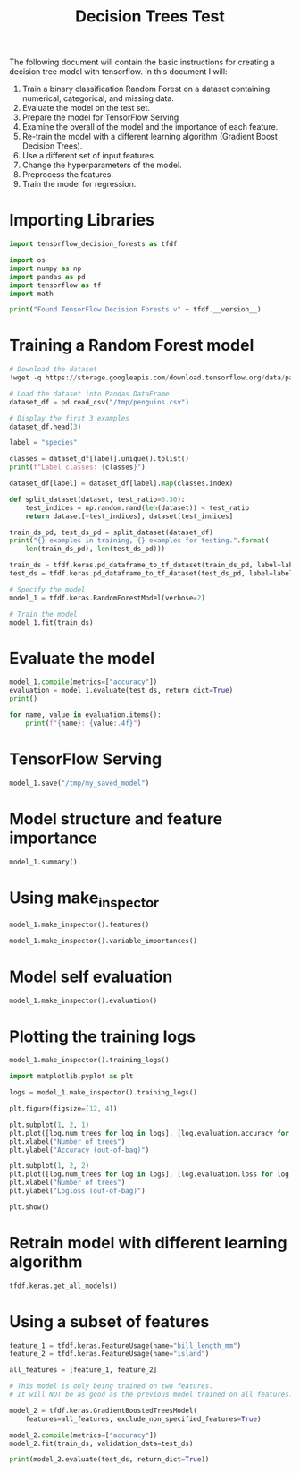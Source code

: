 #+title: Decision Trees Test

The following document will contain the basic instructions for creating a decision tree model with tensorflow.
In this document I will:

1. Train a binary classification Random Forest on a dataset containing numerical, categorical, and missing data.
2. Evaluate the model on the test set.
3. Prepare the model for TensorFlow Serving
4. Examine the overall of the model and the importance of each feature.
5. Re-train the model with a different learning algorithm (Gradient Boost Decision Trees).
6. Use a different set of input features.
7. Change the hyperparameters of the model.
8. Preprocess the features.
9. Train the model for regression.

* Importing Libraries

#+begin_src jupyter-python
import tensorflow_decision_forests as tfdf

import os
import numpy as np
import pandas as pd
import tensorflow as tf
import math
#+end_src

#+RESULTS:

#+begin_src jupyter-python
print("Found TensorFlow Decision Forests v" + tfdf.__version__)
#+end_src

#+RESULTS:
: Found TensorFlow Decision Forests v1.3.0

* Training a Random Forest model

#+begin_src jupyter-python
# Download the dataset
!wget -q https://storage.googleapis.com/download.tensorflow.org/data/palmer_penguins/penguins.csv -O /tmp/penguins.csv

# Load the dataset into Pandas DataFrame
dataset_df = pd.read_csv("/tmp/penguins.csv")

# Display the first 3 examples
dataset_df.head(3)
#+end_src

#+RESULTS:
:   species     island  bill_length_mm  bill_depth_mm  flipper_length_mm
: 0  Adelie  Torgersen            39.1           18.7              181.0  \
: 1  Adelie  Torgersen            39.5           17.4              186.0
: 2  Adelie  Torgersen            40.3           18.0              195.0
:
:    body_mass_g     sex  year
: 0       3750.0    male  2007
: 1       3800.0  female  2007
: 2       3250.0  female  2007

#+begin_src jupyter-python
label = "species"

classes = dataset_df[label].unique().tolist()
print(f"Label classes: {classes}")

dataset_df[label] = dataset_df[label].map(classes.index)
#+end_src

#+RESULTS:
: Label classes: ['Adelie', 'Gentoo', 'Chinstrap']


#+begin_src jupyter-python
def split_dataset(dataset, test_ratio=0.30):
    test_indices = np.random.rand(len(dataset)) < test_ratio
    return dataset[~test_indices], dataset[test_indices]

train_ds_pd, test_ds_pd = split_dataset(dataset_df)
print("{} examples in training, {} examples for testing.".format(
    len(train_ds_pd), len(test_ds_pd)))
#+end_src

#+RESULTS:
: 238 examples in training, 106 examples for testing.

#+begin_src jupyter-python
train_ds = tfdf.keras.pd_dataframe_to_tf_dataset(train_ds_pd, label=label)
test_ds = tfdf.keras.pd_dataframe_to_tf_dataset(test_ds_pd, label=label)
#+end_src

#+RESULTS:
: Metal device set to: Apple M1

#+begin_src jupyter-python
# Specify the model
model_1 = tfdf.keras.RandomForestModel(verbose=2)

# Train the model
model_1.fit(train_ds)
#+end_src

#+RESULTS:
:RESULTS:
#+begin_example
Use 8 thread(s) for training
Use /var/folders/cs/mqzpymhx1qx4m12w19sz9jhc0000gn/T/tmp3sdntfzr as temporary training directory
Reading training dataset...
Training tensor examples:
Features: {'island': <tf.Tensor 'data:0' shape=(None,) dtype=string>, 'bill_length_mm': <tf.Tensor 'data_1:0' shape=(None,) dtype=float64>, 'bill_depth_mm': <tf.Tensor 'data_2:0' shape=(None,) dtype=float64>, 'flipper_length_mm': <tf.Tensor 'data_3:0' shape=(None,) dtype=float64>, 'body_mass_g': <tf.Tensor 'data_4:0' shape=(None,) dtype=float64>, 'sex': <tf.Tensor 'data_5:0' shape=(None,) dtype=string>, 'year': <tf.Tensor 'data_6:0' shape=(None,) dtype=int64>}
Label: Tensor("data_7:0", shape=(None,), dtype=int64)
Weights: None
Normalized tensor features:
 {'island': SemanticTensor(semantic=<Semantic.CATEGORICAL: 2>, tensor=<tf.Tensor 'data:0' shape=(None,) dtype=string>), 'bill_length_mm': SemanticTensor(semantic=<Semantic.NUMERICAL: 1>, tensor=<tf.Tensor 'Cast:0' shape=(None,) dtype=float32>), 'bill_depth_mm': SemanticTensor(semantic=<Semantic.NUMERICAL: 1>, tensor=<tf.Tensor 'Cast_1:0' shape=(None,) dtype=float32>), 'flipper_length_mm': SemanticTensor(semantic=<Semantic.NUMERICAL: 1>, tensor=<tf.Tensor 'Cast_2:0' shape=(None,) dtype=float32>), 'body_mass_g': SemanticTensor(semantic=<Semantic.NUMERICAL: 1>, tensor=<tf.Tensor 'Cast_3:0' shape=(None,) dtype=float32>), 'sex': SemanticTensor(semantic=<Semantic.CATEGORICAL: 2>, tensor=<tf.Tensor 'data_5:0' shape=(None,) dtype=string>), 'year': SemanticTensor(semantic=<Semantic.NUMERICAL: 1>, tensor=<tf.Tensor 'Cast_4:0' shape=(None,) dtype=float32>)}
Training dataset read in 0:00:01.843139. Found 238 examples.
Training model...
Standard output detected as not visible to the user e.g. running in a notebook. Creating a training log redirection. If training gets stuck, try calling tfdf.keras.set_training_logs_redirection(False).
2023-05-18 15:20:28.528044: W tensorflow/tsl/platform/profile_utils/cpu_utils.cc:128] Failed to get CPU frequency: 0 Hz

systemMemory: 8.00 GB
maxCacheSize: 2.67 GB
[INFO 23-05-18 15:20:28.5839 CDT kernel.cc:773] Start Yggdrasil model training
[INFO 23-05-18 15:20:28.5851 CDT kernel.cc:774] Collect training examples
[INFO 23-05-18 15:20:28.5851 CDT kernel.cc:787] Dataspec guide:
column_guides {
  column_name_pattern: "^__LABEL$"
  type: CATEGORICAL
  categorial {
    min_vocab_frequency: 0
    max_vocab_count: -1
  }
}
default_column_guide {
  categorial {
    max_vocab_count: 2000
  }
  discretized_numerical {
    maximum_num_bins: 255
  }
}
ignore_columns_without_guides: false
detect_numerical_as_discretized_numerical: false
[INFO 23-05-18 15:20:28.5875 CDT kernel.cc:393] Number of batches: 1
[INFO 23-05-18 15:20:28.5875 CDT kernel.cc:394] Number of examples: 238
[INFO 23-05-18 15:20:28.5878 CDT kernel.cc:794] Training dataset:
Number of records: 238
Number of columns: 8

Number of columns by type:
	NUMERICAL: 5 (62.5%)
	CATEGORICAL: 3 (37.5%)

Columns:

NUMERICAL: 5 (62.5%)
	1: "bill_depth_mm" NUMERICAL num-nas:2 (0.840336%) mean:17.0199 min:13.2 max:21.5 sd:1.91568
	2: "bill_length_mm" NUMERICAL num-nas:2 (0.840336%) mean:43.9254 min:32.1 max:58 sd:5.40425
	3: "body_mass_g" NUMERICAL num-nas:2 (0.840336%) mean:4212.71 min:2700 max:6300 sd:815.798
	4: "flipper_length_mm" NUMERICAL num-nas:2 (0.840336%) mean:201.161 min:174 max:231 sd:13.9879
	7: "year" NUMERICAL mean:2008.04 min:2007 max:2009 sd:0.818843

CATEGORICAL: 3 (37.5%)
	0: "__LABEL" CATEGORICAL integerized vocab-size:4 no-ood-item
	5: "island" CATEGORICAL has-dict vocab-size:4 zero-ood-items most-frequent:"Biscoe" 121 (50.8403%)
	6: "sex" CATEGORICAL num-nas:8 (3.36134%) has-dict vocab-size:3 zero-ood-items most-frequent:"female" 118 (51.3043%)

Terminology:
	nas: Number of non-available (i.e. missing) values.
	ood: Out of dictionary.
	manually-defined: Attribute which type is manually defined by the user i.e. the type was not automatically inferred.
	tokenized: The attribute value is obtained through tokenization.
	has-dict: The attribute is attached to a string dictionary e.g. a categorical attribute stored as a string.
	vocab-size: Number of unique values.

[INFO 23-05-18 15:20:28.5884 CDT kernel.cc:810] Configure learner
[INFO 23-05-18 15:20:28.5885 CDT kernel.cc:824] Training config:
learner: "RANDOM_FOREST"
features: "^bill_depth_mm$"
features: "^bill_length_mm$"
features: "^body_mass_g$"
features: "^flipper_length_mm$"
features: "^island$"
features: "^sex$"
features: "^year$"
label: "^__LABEL$"
task: CLASSIFICATION
random_seed: 123456
metadata {
  framework: "TF Keras"
}
pure_serving_model: false
[yggdrasil_decision_forests.model.random_forest.proto.random_forest_config] {
  num_trees: 300
  decision_tree {
    max_depth: 16
    min_examples: 5
    in_split_min_examples_check: true
    keep_non_leaf_label_distribution: true
    num_candidate_attributes: 0
    missing_value_policy: GLOBAL_IMPUTATION
    allow_na_conditions: false
    categorical_set_greedy_forward {
      sampling: 0.1
      max_num_items: -1
      min_item_frequency: 1
    }
    growing_strategy_local {
    }
    categorical {
      cart {
      }
    }
    axis_aligned_split {
    }
    internal {
      sorting_strategy: PRESORTED
    }
    uplift {
      min_examples_in_treatment: 5
      split_score: KULLBACK_LEIBLER
    }
  }
  winner_take_all_inference: true
  compute_oob_performances: true
  compute_oob_variable_importances: false
  num_oob_variable_importances_permutations: 1
  bootstrap_training_dataset: true
  bootstrap_size_ratio: 1
  adapt_bootstrap_size_ratio_for_maximum_training_duration: false
  sampling_with_replacement: true
}

[INFO 23-05-18 15:20:28.5886 CDT kernel.cc:827] Deployment config:
cache_path: "/var/folders/cs/mqzpymhx1qx4m12w19sz9jhc0000gn/T/tmp3sdntfzr/working_cache"
num_threads: 8
try_resume_training: true
[INFO 23-05-18 15:20:28.5890 CDT kernel.cc:889] Train model
[INFO 23-05-18 15:20:28.5896 CDT random_forest.cc:416] Training random forest on 238 example(s) and 7 feature(s).
[INFO 23-05-18 15:20:28.5931 CDT random_forest.cc:805] Training of tree  1/300 (tree index:4) done accuracy:0.94382 logloss:2.02492
[INFO 23-05-18 15:20:28.5933 CDT random_forest.cc:805] Training of tree  11/300 (tree index:10) done accuracy:0.974026 logloss:0.507284
[INFO 23-05-18 15:20:28.5937 CDT random_forest.cc:805] Training of tree  21/300 (tree index:21) done accuracy:0.978992 logloss:0.205003
[INFO 23-05-18 15:20:28.5940 CDT random_forest.cc:805] Training of tree  31/300 (tree index:31) done accuracy:0.978992 logloss:0.213673
[INFO 23-05-18 15:20:28.5943 CDT random_forest.cc:805] Training of tree  42/300 (tree index:42) done accuracy:0.97479 logloss:0.221349
[INFO 23-05-18 15:20:28.5946 CDT random_forest.cc:805] Training of tree  52/300 (tree index:52) done accuracy:0.97479 logloss:0.0789149
[INFO 23-05-18 15:20:28.5949 CDT random_forest.cc:805] Training of tree  62/300 (tree index:64) done accuracy:0.97479 logloss:0.0833298
[INFO 23-05-18 15:20:28.5952 CDT random_forest.cc:805] Training of tree  73/300 (tree index:71) done accuracy:0.970588 logloss:0.0825267
[INFO 23-05-18 15:20:28.5956 CDT random_forest.cc:805] Training of tree  83/300 (tree index:86) done accuracy:0.970588 logloss:0.0840707
[INFO 23-05-18 15:20:28.5958 CDT random_forest.cc:805] Training of tree  93/300 (tree index:95) done accuracy:0.970588 logloss:0.081813
[INFO 23-05-18 15:20:28.5962 CDT random_forest.cc:805] Training of tree  103/300 (tree index:101) done accuracy:0.970588 logloss:0.0803573
[INFO 23-05-18 15:20:28.5964 CDT random_forest.cc:805] Training of tree  113/300 (tree index:115) done accuracy:0.970588 logloss:0.081543
[INFO 23-05-18 15:20:28.5967 CDT random_forest.cc:805] Training of tree  123/300 (tree index:121) done accuracy:0.97479 logloss:0.0811422
[INFO 23-05-18 15:20:28.5970 CDT random_forest.cc:805] Training of tree  133/300 (tree index:137) done accuracy:0.966387 logloss:0.0806071
[INFO 23-05-18 15:20:28.5973 CDT random_forest.cc:805] Training of tree  143/300 (tree index:141) done accuracy:0.966387 logloss:0.0810282
[INFO 23-05-18 15:20:28.5976 CDT random_forest.cc:805] Training of tree  153/300 (tree index:156) done accuracy:0.966387 logloss:0.0798571
[INFO 23-05-18 15:20:28.5978 CDT random_forest.cc:805] Training of tree  164/300 (tree index:163) done accuracy:0.966387 logloss:0.0798446
[INFO 23-05-18 15:20:28.5981 CDT random_forest.cc:805] Training of tree  174/300 (tree index:175) done accuracy:0.966387 logloss:0.0810177
[INFO 23-05-18 15:20:28.5983 CDT random_forest.cc:805] Training of tree  184/300 (tree index:185) done accuracy:0.966387 logloss:0.0807455
[INFO 23-05-18 15:20:28.5986 CDT random_forest.cc:805] Training of tree  194/300 (tree index:196) done accuracy:0.962185 logloss:0.0816495
[INFO 23-05-18 15:20:28.5988 CDT random_forest.cc:805] Training of tree  205/300 (tree index:205) done accuracy:0.962185 logloss:0.0815769
[INFO 23-05-18 15:20:28.5990 CDT random_forest.cc:805] Training of tree  215/300 (tree index:209) done accuracy:0.962185 logloss:0.0814126
[INFO 23-05-18 15:20:28.5992 CDT random_forest.cc:805] Training of tree  226/300 (tree index:227) done accuracy:0.966387 logloss:0.0819398
[INFO 23-05-18 15:20:28.5994 CDT random_forest.cc:805] Training of tree  236/300 (tree index:236) done accuracy:0.966387 logloss:0.0808412
[INFO 23-05-18 15:20:28.5997 CDT random_forest.cc:805] Training of tree  246/300 (tree index:247) done accuracy:0.966387 logloss:0.0816298
[INFO 23-05-18 15:20:28.6000 CDT random_forest.cc:805] Training of tree  258/300 (tree index:258) done accuracy:0.966387 logloss:0.0801306
[INFO 23-05-18 15:20:28.6003 CDT random_forest.cc:805] Training of tree  268/300 (tree index:270) done accuracy:0.970588 logloss:0.0810539
[INFO 23-05-18 15:20:28.6005 CDT random_forest.cc:805] Training of tree  278/300 (tree index:278) done accuracy:0.966387 logloss:0.0804086
[INFO 23-05-18 15:20:28.6007 CDT random_forest.cc:805] Training of tree  288/300 (tree index:290) done accuracy:0.970588 logloss:0.0806902
[INFO 23-05-18 15:20:28.6009 CDT random_forest.cc:805] Training of tree  298/300 (tree index:297) done accuracy:0.970588 logloss:0.0808522
[INFO 23-05-18 15:20:28.6010 CDT random_forest.cc:805] Training of tree  300/300 (tree index:296) done accuracy:0.970588 logloss:0.0807255
[INFO 23-05-18 15:20:28.6010 CDT random_forest.cc:885] Final OOB metrics: accuracy:0.970588 logloss:0.0807255
[INFO 23-05-18 15:20:28.6013 CDT kernel.cc:926] Export model in log directory: /var/folders/cs/mqzpymhx1qx4m12w19sz9jhc0000gn/T/tmp3sdntfzr with prefix 60b0730c01ad4910
[INFO 23-05-18 15:20:28.6053 CDT kernel.cc:944] Save model in resources
[INFO 23-05-18 15:20:28.6084 CDT abstract_model.cc:849] Model self evaluation:
Number of predictions (without weights): 238
Number of predictions (with weights): 238
Task: CLASSIFICATION
Label: __LABEL

Accuracy: 0.970588  CI95[W][0.945468 0.986116]
LogLoss: : 0.0807255
ErrorRate: : 0.0294118

Default Accuracy: : 0.432773
Default LogLoss: : 1.04215
Default ErrorRate: : 0.567227

Confusion Table:
truth\prediction
   0    1   2   3
0  0    0   0   0
1  0  100   1   2
2  0    2  89   0
3  0    1   1  42
Total: 238

One vs other classes:
[INFO 23-05-18 15:20:28.6159 CDT kernel.cc:1242] Loading model from path /var/folders/cs/mqzpymhx1qx4m12w19sz9jhc0000gn/T/tmp3sdntfzr/model/ with prefix 60b0730c01ad4910
[INFO 23-05-18 15:20:28.6264 CDT decision_forest.cc:660] Model loaded with 300 root(s), 3962 node(s), and 7 input feature(s).
[INFO 23-05-18 15:20:28.6264 CDT abstract_model.cc:1312] Engine "RandomForestGeneric" built
[INFO 23-05-18 15:20:28.6264 CDT kernel.cc:1074] Use fast generic engine
Model trained in 0:00:00.048951
Compiling model...
WARNING:tensorflow:AutoGraph could not transform <function simple_ml_inference_op_with_handle at 0x14b6ddee0> and will run it as-is.
Please report this to the TensorFlow team. When filing the bug, set the verbosity to 10 (on Linux, `export AUTOGRAPH_VERBOSITY=10`) and attach the full output.
Cause: could not get source code
To silence this warning, decorate the function with @tf.autograph.experimental.do_not_convert
WARNING:tensorflow:AutoGraph could not transform <function simple_ml_inference_op_with_handle at 0x14b6ddee0> and will run it as-is.
Please report this to the TensorFlow team. When filing the bug, set the verbosity to 10 (on Linux, `export AUTOGRAPH_VERBOSITY=10`) and attach the full output.
Cause: could not get source code
To silence this warning, decorate the function with @tf.autograph.experimental.do_not_convert
WARNING: AutoGraph could not transform <function simple_ml_inference_op_with_handle at 0x14b6ddee0> and will run it as-is.
Please report this to the TensorFlow team. When filing the bug, set the verbosity to 10 (on Linux, `export AUTOGRAPH_VERBOSITY=10`) and attach the full output.
Cause: could not get source code
To silence this warning, decorate the function with @tf.autograph.experimental.do_not_convert
Model compiled.
#+end_example
: <keras.callbacks.History at 0x14b7a72e0>
:END:
* Evaluate the model

#+begin_src jupyter-python
model_1.compile(metrics=["accuracy"])
evaluation = model_1.evaluate(test_ds, return_dict=True)
print()

for name, value in evaluation.items():
    print(f"{name}: {value:.4f}")
#+end_src

#+RESULTS:
:RESULTS:
: 1/1 [==============================] - 0s 177ms/step - loss: 0.0000e+00 - accuracy: 0.9811
:
:
: loss: 0.0000
: accuracy: 0.9811
:END:

* TensorFlow Serving

#+begin_src jupyter-python
model_1.save("/tmp/my_saved_model")
#+end_src

#+RESULTS:
: WARNING:absl:Found untraced functions such as call_get_leaves while saving (showing 1 of 1). These functions will not be directly callable after loading.
: INFO:tensorflow:Assets written to: /tmp/my_saved_model/assets
: INFO:tensorflow:Assets written to: /tmp/my_saved_model/assets

* Model structure and feature importance

#+begin_src jupyter-python
model_1.summary()
#+end_src

#+RESULTS:
#+begin_example
Model: "random_forest_model"
_________________________________________________________________
 Layer (type)                Output Shape              Param #
=================================================================
=================================================================
Total params: 1
Trainable params: 0
Non-trainable params: 1
_________________________________________________________________
Type: "RANDOM_FOREST"
Task: CLASSIFICATION
Label: "__LABEL"

Input Features (7):
	bill_depth_mm
	bill_length_mm
	body_mass_g
	flipper_length_mm
	island
	sex
	year

No weights

Variable Importance: INV_MEAN_MIN_DEPTH:
    1. "flipper_length_mm"  0.460794 ################
    2.    "bill_length_mm"  0.418617 ############
    3.            "island"  0.325366 #####
    4.     "bill_depth_mm"  0.322351 #####
    5.       "body_mass_g"  0.277696 ##
    6.               "sex"  0.246722
    7.              "year"  0.246217

Variable Importance: NUM_AS_ROOT:
    1. "flipper_length_mm" 162.000000 ################
    2.    "bill_length_mm" 61.000000 #####
    3.     "bill_depth_mm" 58.000000 #####
    4.            "island" 12.000000
    5.       "body_mass_g"  7.000000

Variable Importance: NUM_NODES:
    1.    "bill_length_mm" 581.000000 ################
    2. "flipper_length_mm" 361.000000 #########
    3.     "bill_depth_mm" 308.000000 ########
    4.            "island" 300.000000 ########
    5.       "body_mass_g" 248.000000 ######
    6.               "sex" 21.000000
    7.              "year" 12.000000

Variable Importance: SUM_SCORE:
    1. "flipper_length_mm" 25283.701344 ################
    2.    "bill_length_mm" 22842.222472 ##############
    3.     "bill_depth_mm" 10507.301316 ######
    4.            "island" 10015.296503 ######
    5.       "body_mass_g" 2758.581479 #
    6.               "sex" 128.278381
    7.              "year" 21.255580



Winner takes all: true
Out-of-bag evaluation: accuracy:0.970588 logloss:0.0807255
Number of trees: 300
Total number of nodes: 3962

Number of nodes by tree:
Count: 300 Average: 13.2067 StdDev: 2.66782
Min: 9 Max: 25 Ignored: 0
----------------------------------------------
[  9, 10) 26   8.67%   8.67% ###
[ 10, 11)  0   0.00%   8.67%
[ 11, 12) 78  26.00%  34.67% ########
[ 12, 13)  0   0.00%  34.67%
[ 13, 14) 99  33.00%  67.67% ##########
[ 14, 15)  0   0.00%  67.67%
[ 15, 16) 55  18.33%  86.00% ######
[ 16, 17)  0   0.00%  86.00%
[ 17, 18) 27   9.00%  95.00% ###
[ 18, 19)  0   0.00%  95.00%
[ 19, 20) 11   3.67%  98.67% #
[ 20, 21)  0   0.00%  98.67%
[ 21, 22)  2   0.67%  99.33%
[ 22, 23)  0   0.00%  99.33%
[ 23, 24)  1   0.33%  99.67%
[ 24, 25)  0   0.00%  99.67%
[ 25, 25]  1   0.33% 100.00%

Depth by leafs:
Count: 2131 Average: 3.14172 StdDev: 0.995815
Min: 1 Max: 7 Ignored: 0
----------------------------------------------
[ 1, 2)  27   1.27%   1.27%
[ 2, 3) 632  29.66%  30.92% #########
[ 3, 4) 671  31.49%  62.41% ##########
[ 4, 5) 639  29.99%  92.40% ##########
[ 5, 6) 139   6.52%  98.92% ##
[ 6, 7)  21   0.99%  99.91%
[ 7, 7]   2   0.09% 100.00%

Number of training obs by leaf:
Count: 2131 Average: 33.5054 StdDev: 34.0348
Min: 5 Max: 109 Ignored: 0
----------------------------------------------
[   5,  10) 1033  48.47%  48.47% ##########
[  10,  15)   66   3.10%  51.57% #
[  15,  20)   39   1.83%  53.40%
[  20,  26)   64   3.00%  56.41% #
[  26,  31)   77   3.61%  60.02% #
[  31,  36)   93   4.36%  64.38% #
[  36,  41)   76   3.57%  67.95% #
[  41,  47)   67   3.14%  71.09% #
[  47,  52)   20   0.94%  72.03%
[  52,  57)   16   0.75%  72.78%
[  57,  62)   20   0.94%  73.72%
[  62,  68)   32   1.50%  75.22%
[  68,  73)   36   1.69%  76.91%
[  73,  78)   40   1.88%  78.79%
[  78,  83)   69   3.24%  82.03% #
[  83,  89)  140   6.57%  88.60% #
[  89,  94)  110   5.16%  93.76% #
[  94,  99)   76   3.57%  97.33% #
[  99, 104)   41   1.92%  99.25%
[ 104, 109]   16   0.75% 100.00%

Attribute in nodes:
	581 : bill_length_mm [NUMERICAL]
	361 : flipper_length_mm [NUMERICAL]
	308 : bill_depth_mm [NUMERICAL]
	300 : island [CATEGORICAL]
	248 : body_mass_g [NUMERICAL]
	21 : sex [CATEGORICAL]
	12 : year [NUMERICAL]

Attribute in nodes with depth <= 0:
	162 : flipper_length_mm [NUMERICAL]
	61 : bill_length_mm [NUMERICAL]
	58 : bill_depth_mm [NUMERICAL]
	12 : island [CATEGORICAL]
	7 : body_mass_g [NUMERICAL]

Attribute in nodes with depth <= 1:
	244 : flipper_length_mm [NUMERICAL]
	238 : bill_length_mm [NUMERICAL]
	170 : bill_depth_mm [NUMERICAL]
	143 : island [CATEGORICAL]
	78 : body_mass_g [NUMERICAL]

Attribute in nodes with depth <= 2:
	411 : bill_length_mm [NUMERICAL]
	326 : flipper_length_mm [NUMERICAL]
	250 : island [CATEGORICAL]
	242 : bill_depth_mm [NUMERICAL]
	152 : body_mass_g [NUMERICAL]
	5 : sex [CATEGORICAL]
	1 : year [NUMERICAL]

Attribute in nodes with depth <= 3:
	546 : bill_length_mm [NUMERICAL]
	354 : flipper_length_mm [NUMERICAL]
	295 : island [CATEGORICAL]
	291 : bill_depth_mm [NUMERICAL]
	233 : body_mass_g [NUMERICAL]
	16 : sex [CATEGORICAL]
	9 : year [NUMERICAL]

Attribute in nodes with depth <= 5:
	580 : bill_length_mm [NUMERICAL]
	361 : flipper_length_mm [NUMERICAL]
	308 : bill_depth_mm [NUMERICAL]
	300 : island [CATEGORICAL]
	248 : body_mass_g [NUMERICAL]
	21 : sex [CATEGORICAL]
	12 : year [NUMERICAL]

Condition type in nodes:
	1510 : HigherCondition
	321 : ContainsBitmapCondition
Condition type in nodes with depth <= 0:
	288 : HigherCondition
	12 : ContainsBitmapCondition
Condition type in nodes with depth <= 1:
	730 : HigherCondition
	143 : ContainsBitmapCondition
Condition type in nodes with depth <= 2:
	1132 : HigherCondition
	255 : ContainsBitmapCondition
Condition type in nodes with depth <= 3:
	1433 : HigherCondition
	311 : ContainsBitmapCondition
Condition type in nodes with depth <= 5:
	1509 : HigherCondition
	321 : ContainsBitmapCondition
Node format: NOT_SET

Training OOB:
	trees: 1, Out-of-bag evaluation: accuracy:0.94382 logloss:2.02492
	trees: 11, Out-of-bag evaluation: accuracy:0.974026 logloss:0.507284
	trees: 21, Out-of-bag evaluation: accuracy:0.978992 logloss:0.205003
	trees: 31, Out-of-bag evaluation: accuracy:0.978992 logloss:0.213673
	trees: 42, Out-of-bag evaluation: accuracy:0.97479 logloss:0.221349
	trees: 52, Out-of-bag evaluation: accuracy:0.97479 logloss:0.0789149
	trees: 62, Out-of-bag evaluation: accuracy:0.97479 logloss:0.0833298
	trees: 73, Out-of-bag evaluation: accuracy:0.970588 logloss:0.0825267
	trees: 83, Out-of-bag evaluation: accuracy:0.970588 logloss:0.0840707
	trees: 93, Out-of-bag evaluation: accuracy:0.970588 logloss:0.081813
	trees: 103, Out-of-bag evaluation: accuracy:0.970588 logloss:0.0803573
	trees: 113, Out-of-bag evaluation: accuracy:0.970588 logloss:0.081543
	trees: 123, Out-of-bag evaluation: accuracy:0.97479 logloss:0.0811422
	trees: 133, Out-of-bag evaluation: accuracy:0.966387 logloss:0.0806071
	trees: 143, Out-of-bag evaluation: accuracy:0.966387 logloss:0.0810282
	trees: 153, Out-of-bag evaluation: accuracy:0.966387 logloss:0.0798571
	trees: 164, Out-of-bag evaluation: accuracy:0.966387 logloss:0.0798446
	trees: 174, Out-of-bag evaluation: accuracy:0.966387 logloss:0.0810177
	trees: 184, Out-of-bag evaluation: accuracy:0.966387 logloss:0.0807455
	trees: 194, Out-of-bag evaluation: accuracy:0.962185 logloss:0.0816495
	trees: 205, Out-of-bag evaluation: accuracy:0.962185 logloss:0.0815769
	trees: 215, Out-of-bag evaluation: accuracy:0.962185 logloss:0.0814126
	trees: 226, Out-of-bag evaluation: accuracy:0.966387 logloss:0.0819398
	trees: 236, Out-of-bag evaluation: accuracy:0.966387 logloss:0.0808412
	trees: 246, Out-of-bag evaluation: accuracy:0.966387 logloss:0.0816298
	trees: 258, Out-of-bag evaluation: accuracy:0.966387 logloss:0.0801306
	trees: 268, Out-of-bag evaluation: accuracy:0.970588 logloss:0.0810539
	trees: 278, Out-of-bag evaluation: accuracy:0.966387 logloss:0.0804086
	trees: 288, Out-of-bag evaluation: accuracy:0.970588 logloss:0.0806902
	trees: 298, Out-of-bag evaluation: accuracy:0.970588 logloss:0.0808522
	trees: 300, Out-of-bag evaluation: accuracy:0.970588 logloss:0.0807255
#+end_example

* Using make_inspector

#+begin_src jupyter-python
model_1.make_inspector().features()
#+end_src

#+RESULTS:
: '("bill_depth_mm" (1; #1)
:  "bill_length_mm" (1; #2)
:  "body_mass_g" (1; #3)
:  "flipper_length_mm" (1; #4)
:  "island" (4; #5)
:  "sex" (4; #6)
:  "year" (1; #7))

#+begin_src jupyter-python
model_1.make_inspector().variable_importances()
#+end_src

#+RESULTS:
#+begin_example
'("INV_MEAN_MIN_DEPTH": (("flipper_length_mm" (1; #4)  0.4607944180502756)
  ("bill_length_mm" (1; #2)  0.41861736247224274)
  ("island" (4; #5)  0.3253657302913541)
  ("bill_depth_mm" (1; #1)  0.3223507447441827)
  ("body_mass_g" (1; #3)  0.2776956689681037)
  ("sex" (4; #6)  0.24672208717957894)
  ("year" (1; #7)  0.2462169890865783))
 "SUM_SCORE": (("flipper_length_mm" (1; #4)  25283.701343668625)
  ("bill_length_mm" (1; #2)  22842.22247208655)
  ("bill_depth_mm" (1; #1)  10507.301315845922)
  ("island" (4; #5)  10015.296502709389)
  ("body_mass_g" (1; #3)  2758.581479271874)
  ("sex" (4; #6)  128.27838116884232)
  ("year" (1; #7)  21.255580220371485))
 "NUM_AS_ROOT": (("flipper_length_mm" (1; #4)  162.0)
  ("bill_length_mm" (1; #2)  61.0)
  ("bill_depth_mm" (1; #1)  58.0)
  ("island" (4; #5)  12.0)
  ("body_mass_g" (1; #3)  7.0))
 "NUM_NODES": (("bill_length_mm" (1; #2)  581.0)
  ("flipper_length_mm" (1; #4)  361.0)
  ("bill_depth_mm" (1; #1)  308.0)
  ("island" (4; #5)  300.0)
  ("body_mass_g" (1; #3)  248.0)
  ("sex" (4; #6)  21.0)
  ("year" (1; #7)  12.0)))
#+end_example

* Model self evaluation

#+begin_src jupyter-python
model_1.make_inspector().evaluation()
#+end_src

#+RESULTS:
: Evaluation(num_examples=238, accuracy=0.9705882352941176, loss=0.08072551451975621, rmse=None, ndcg=None, aucs=None, auuc=None, qini=None)

* Plotting the training logs

#+begin_src jupyter-python
model_1.make_inspector().training_logs()
#+end_src

#+RESULTS:
| TrainLog | (num_trees=1 evaluation=Evaluation (num_examples=89 accuracy=0.9438202247191011 loss=2.024924246112952 rmse=None ndcg=None aucs=None auuc=None qini=None)) | TrainLog | (num_trees=11 evaluation=Evaluation (num_examples=231 accuracy=0.974025974025974 loss=0.5072843720128526 rmse=None ndcg=None aucs=None auuc=None qini=None)) | TrainLog | (num_trees=21 evaluation=Evaluation (num_examples=238 accuracy=0.9789915966386554 loss=0.20500335053485982 rmse=None ndcg=None aucs=None auuc=None qini=None)) | TrainLog | (num_trees=31 evaluation=Evaluation (num_examples=238 accuracy=0.9789915966386554 loss=0.2136732013348271 rmse=None ndcg=None aucs=None auuc=None qini=None)) | TrainLog | (num_trees=42 evaluation=Evaluation (num_examples=238 accuracy=0.9747899159663865 loss=0.22134864386640676 rmse=None ndcg=None aucs=None auuc=None qini=None)) | TrainLog | (num_trees=52 evaluation=Evaluation (num_examples=238 accuracy=0.9747899159663865 loss=0.07891491836547351 rmse=None ndcg=None aucs=None auuc=None qini=None)) | TrainLog | (num_trees=62 evaluation=Evaluation (num_examples=238 accuracy=0.9747899159663865 loss=0.08332977528456881 rmse=None ndcg=None aucs=None auuc=None qini=None)) | TrainLog | (num_trees=73 evaluation=Evaluation (num_examples=238 accuracy=0.9705882352941176 loss=0.0825267160984398 rmse=None ndcg=None aucs=None auuc=None qini=None)) | TrainLog | (num_trees=83 evaluation=Evaluation (num_examples=238 accuracy=0.9705882352941176 loss=0.08407070942442207 rmse=None ndcg=None aucs=None auuc=None qini=None)) | TrainLog | (num_trees=93 evaluation=Evaluation (num_examples=238 accuracy=0.9705882352941176 loss=0.08181299080586985 rmse=None ndcg=None aucs=None auuc=None qini=None)) | TrainLog | (num_trees=103 evaluation=Evaluation (num_examples=238 accuracy=0.9705882352941176 loss=0.0803573342948025 rmse=None ndcg=None aucs=None auuc=None qini=None)) | TrainLog | (num_trees=113 evaluation=Evaluation (num_examples=238 accuracy=0.9705882352941176 loss=0.08154300891426432 rmse=None ndcg=None aucs=None auuc=None qini=None)) | TrainLog | (num_trees=123 evaluation=Evaluation (num_examples=238 accuracy=0.9747899159663865 loss=0.08114221335208717 rmse=None ndcg=None aucs=None auuc=None qini=None)) | TrainLog | (num_trees=133 evaluation=Evaluation (num_examples=238 accuracy=0.9663865546218487 loss=0.08060714445162971 rmse=None ndcg=None aucs=None auuc=None qini=None)) | TrainLog | (num_trees=143 evaluation=Evaluation (num_examples=238 accuracy=0.9663865546218487 loss=0.08102817467155576 rmse=None ndcg=None aucs=None auuc=None qini=None)) | TrainLog | (num_trees=153 evaluation=Evaluation (num_examples=238 accuracy=0.9663865546218487 loss=0.07985711353635337 rmse=None ndcg=None aucs=None auuc=None qini=None)) | TrainLog | (num_trees=164 evaluation=Evaluation (num_examples=238 accuracy=0.9663865546218487 loss=0.07984463946439889 rmse=None ndcg=None aucs=None auuc=None qini=None)) | TrainLog | (num_trees=174 evaluation=Evaluation (num_examples=238 accuracy=0.9663865546218487 loss=0.08101768196881318 rmse=None ndcg=None aucs=None auuc=None qini=None)) | TrainLog | (num_trees=184 evaluation=Evaluation (num_examples=238 accuracy=0.9663865546218487 loss=0.08074553841490205 rmse=None ndcg=None aucs=None auuc=None qini=None)) | TrainLog | (num_trees=194 evaluation=Evaluation (num_examples=238 accuracy=0.9621848739495799 loss=0.08164954702409 rmse=None ndcg=None aucs=None auuc=None qini=None)) | TrainLog | (num_trees=205 evaluation=Evaluation (num_examples=238 accuracy=0.9621848739495799 loss=0.08157687832624848 rmse=None ndcg=None aucs=None auuc=None qini=None)) | TrainLog | (num_trees=215 evaluation=Evaluation (num_examples=238 accuracy=0.9621848739495799 loss=0.08141256028301075 rmse=None ndcg=None aucs=None auuc=None qini=None)) | TrainLog | (num_trees=226 evaluation=Evaluation (num_examples=238 accuracy=0.9663865546218487 loss=0.08193979696801104 rmse=None ndcg=None aucs=None auuc=None qini=None)) | TrainLog | (num_trees=236 evaluation=Evaluation (num_examples=238 accuracy=0.9663865546218487 loss=0.08084117294829182 rmse=None ndcg=None aucs=None auuc=None qini=None)) | TrainLog | (num_trees=246 evaluation=Evaluation (num_examples=238 accuracy=0.9663865546218487 loss=0.08162979342575584 rmse=None ndcg=None aucs=None auuc=None qini=None)) | TrainLog | (num_trees=258 evaluation=Evaluation (num_examples=238 accuracy=0.9663865546218487 loss=0.08013064362609587 rmse=None ndcg=None aucs=None auuc=None qini=None)) | TrainLog | (num_trees=268 evaluation=Evaluation (num_examples=238 accuracy=0.9705882352941176 loss=0.08105392032498572 rmse=None ndcg=None aucs=None auuc=None qini=None)) | TrainLog | (num_trees=278 evaluation=Evaluation (num_examples=238 accuracy=0.9663865546218487 loss=0.08040858069121712 rmse=None ndcg=None aucs=None auuc=None qini=None)) | TrainLog | (num_trees=288 evaluation=Evaluation (num_examples=238 accuracy=0.9705882352941176 loss=0.08069018520680922 rmse=None ndcg=None aucs=None auuc=None qini=None)) | TrainLog | (num_trees=298 evaluation=Evaluation (num_examples=238 accuracy=0.9705882352941176 loss=0.08085222504915622 rmse=None ndcg=None aucs=None auuc=None qini=None)) | TrainLog | (num_trees=300 evaluation=Evaluation (num_examples=238 accuracy=0.9705882352941176 loss=0.08072551451975621 rmse=None ndcg=None aucs=None auuc=None qini=None)) |

#+begin_src jupyter-python
import matplotlib.pyplot as plt

logs = model_1.make_inspector().training_logs()

plt.figure(figsize=(12, 4))

plt.subplot(1, 2, 1)
plt.plot([log.num_trees for log in logs], [log.evaluation.accuracy for log in logs])
plt.xlabel("Number of trees")
plt.ylabel("Accuracy (out-of-bag)")

plt.subplot(1, 2, 2)
plt.plot([log.num_trees for log in logs], [log.evaluation.loss for log in logs])
plt.xlabel("Number of trees")
plt.ylabel("Logloss (out-of-bag)")

plt.show()
#+end_src

#+RESULTS:
[[file:./.ob-jupyter/2a3235c18ce97fc5c539f41ea4e6599d591136c0.png]]


* Retrain model with different learning algorithm


#+begin_src jupyter-python
tfdf.keras.get_all_models()
#+end_src

#+RESULTS:
| tensorflow_decision_forests.keras.RandomForestModel | tensorflow_decision_forests.keras.GradientBoostedTreesModel | tensorflow_decision_forests.keras.CartModel | tensorflow_decision_forests.keras.DistributedGradientBoostedTreesModel |


* Using a subset of features

#+begin_src jupyter-python
feature_1 = tfdf.keras.FeatureUsage(name="bill_length_mm")
feature_2 = tfdf.keras.FeatureUsage(name="island")

all_features = [feature_1, feature_2]

# This model is only being trained on two features.
# It will NOT be as good as the previous model trained on all features.

model_2 = tfdf.keras.GradientBoostedTreesModel(
    features=all_features, exclude_non_specified_features=True)

model_2.compile(metrics=["accuracy"])
model_2.fit(train_ds, validation_data=test_ds)

print(model_2.evaluate(test_ds, return_dict=True))
#+end_src

#+RESULTS:
#+begin_example
Use /var/folders/cs/mqzpymhx1qx4m12w19sz9jhc0000gn/T/tmpi3icvcuv as temporary training directory
Reading training dataset...
Training dataset read in 0:00:00.078017. Found 238 examples.
Reading validation dataset...
Num validation examples: tf.Tensor(106, shape=(), dtype=int32)
Validation dataset read in 0:00:00.101093. Found 106 examples.
Training model...
[WARNING 23-05-18 15:29:22.4573 CDT gradient_boosted_trees.cc:1797] "goss_alpha" set but "sampling_method" not equal to "GOSS".
[WARNING 23-05-18 15:29:22.4574 CDT gradient_boosted_trees.cc:1808] "goss_beta" set but "sampling_method" not equal to "GOSS".
[WARNING 23-05-18 15:29:22.4574 CDT gradient_boosted_trees.cc:1822] "selective_gradient_boosting_ratio" set but "sampling_method" not equal to "SELGB".
Model trained in 0:00:00.033334
Compiling model...
Model compiled.
1/1 [==============================] - 0s 47ms/step - loss: 0.0000e+00 - accuracy: 0.9623
{'loss': 0.0, 'accuracy': 0.9622641801834106}
[INFO 23-05-18 15:29:22.6806 CDT kernel.cc:1242] Loading model from path /var/folders/cs/mqzpymhx1qx4m12w19sz9jhc0000gn/T/tmpi3icvcuv/model/ with prefix 30776091c14d4de6
[INFO 23-05-18 15:29:22.6824 CDT decision_forest.cc:660] Model loaded with 33 root(s), 913 node(s), and 2 input feature(s).
[INFO 23-05-18 15:29:22.6824 CDT abstract_model.cc:1312] Engine "GradientBoostedTreesGeneric" built
[INFO 23-05-18 15:29:22.6824 CDT kernel.cc:1074] Use fast generic engine
#+end_example
